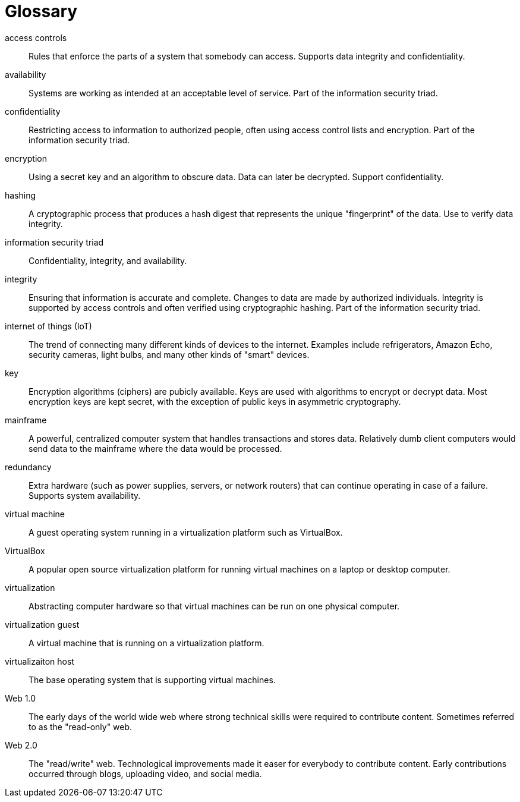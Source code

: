 [[glossary]]
= Glossary

[glossary]

access controls:: Rules that enforce the parts of a system that somebody can access. Supports data integrity and confidentiality.

availability:: Systems are working as intended at an acceptable level of service. Part of the information security triad.

confidentiality:: Restricting access to information to authorized people, often using access control lists and encryption. Part of the information security triad.

encryption:: Using a secret key and an algorithm to obscure data. Data can later be decrypted. Support confidentiality.

hashing:: A cryptographic process that produces a hash digest that represents the unique "fingerprint" of the data. Use to verify data integrity.

information security triad:: Confidentiality, integrity, and availability.

integrity:: Ensuring that information is accurate and complete. Changes to data are made by authorized individuals. Integrity is supported by access controls and often verified using cryptographic hashing. Part of the information security triad.

internet of things (IoT):: The trend of connecting many different kinds of devices to the internet. Examples include refrigerators, Amazon Echo, security cameras, light bulbs, and many other kinds of "smart" devices.

key:: Encryption algorithms (ciphers) are pubicly available. Keys are used with algorithms to encrypt or decrypt data. Most encryption keys are kept secret, with the exception of public keys in asymmetric cryptography.

mainframe:: A powerful, centralized computer system that handles transactions and stores data. Relatively dumb client computers would send data to the mainframe where the data would be processed.

redundancy:: Extra hardware (such as power supplies, servers, or network routers) that can continue operating in case of a failure. Supports system availability.

virtual machine:: A guest operating system running in a virtualization platform such as VirtualBox.

VirtualBox:: A popular open source virtualization platform for running virtual machines on a laptop or desktop computer.

virtualization:: Abstracting computer hardware so that virtual machines can be run on one physical computer.

virtualization guest:: A virtual machine that is running on a virtualization platform.

virtualizaiton host:: The base operating system that is supporting virtual machines.

Web 1.0:: The early days of the world wide web where strong technical skills were required to contribute content. Sometimes referred to as the "read-only" web.

Web 2.0:: The "read/write" web. Technological improvements made it easer for everybody to contribute content. Early contributions occurred through blogs, uploading video, and social media.


